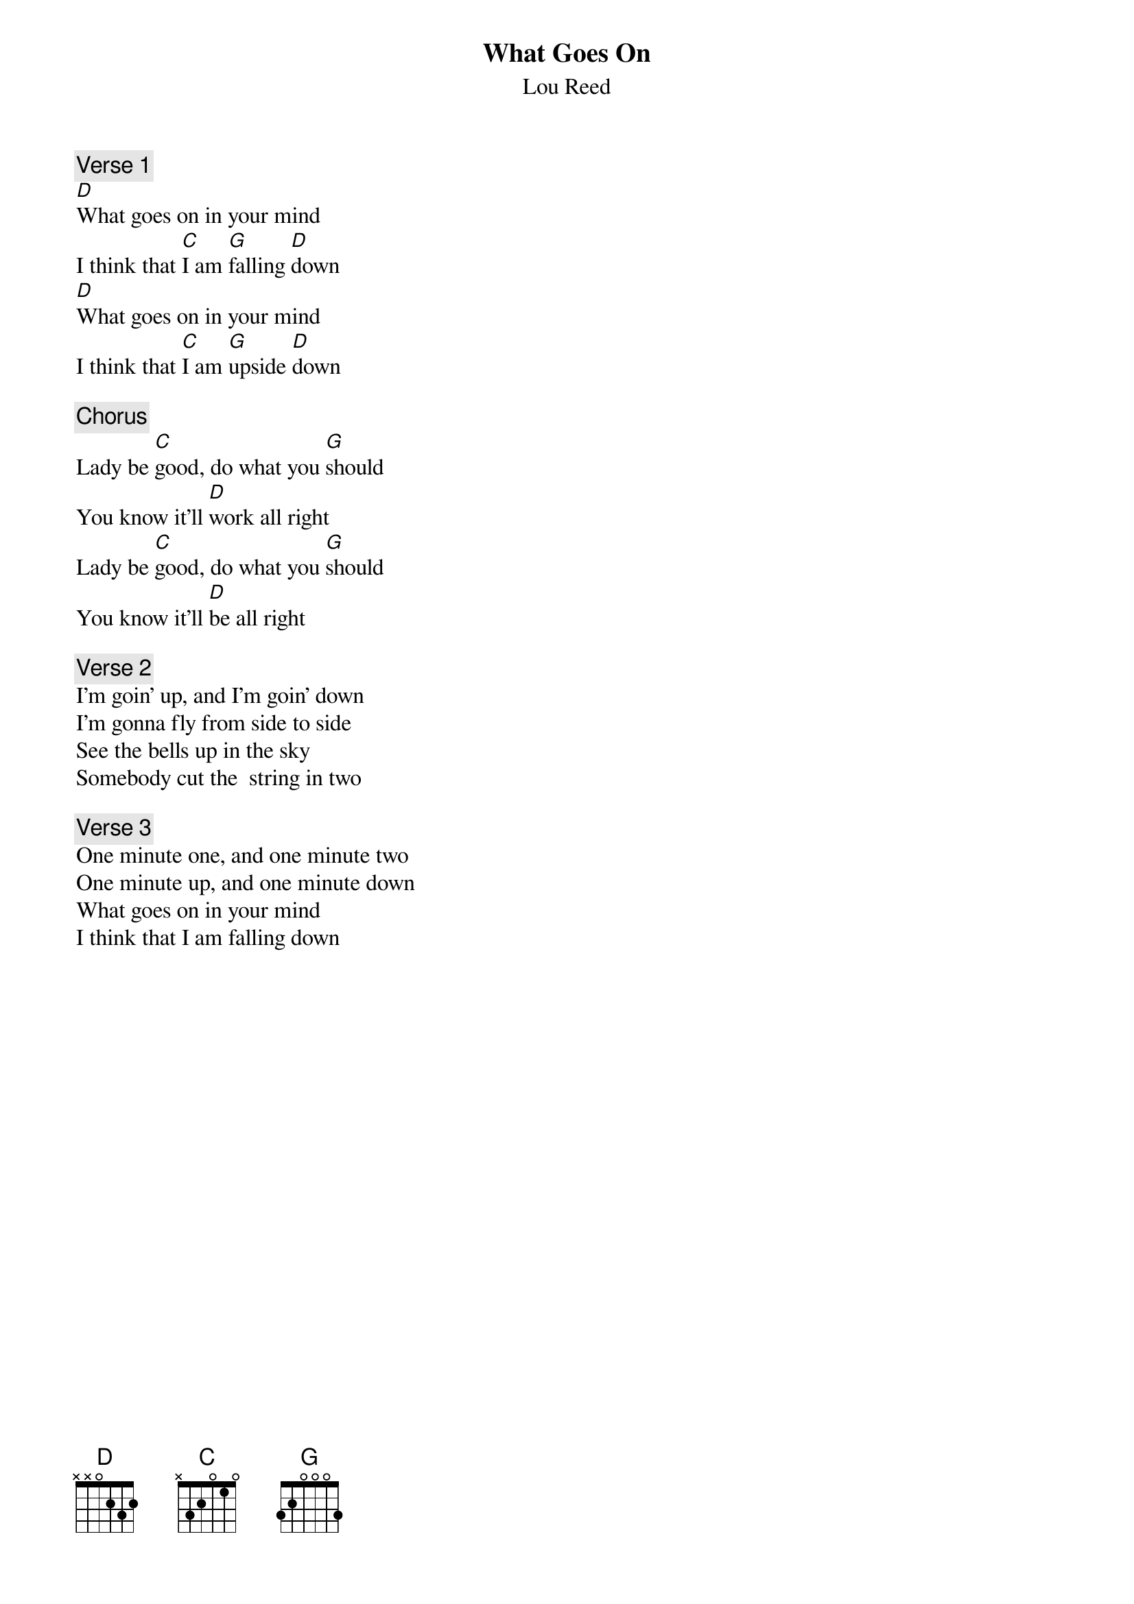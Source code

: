 # From:    Anders Fredriksson <f92-afr@nada.kth.se>
{t:What Goes On}
{st:Lou Reed}

{c:Verse 1}
[D]What goes on in your mind
I think that [C]I am [G]falling [D]down
[D]What goes on in your mind
I think that [C]I am [G]upside [D]down

{c:Chorus}
Lady be [C]good, do what you [G]should
You know it'll [D]work all right
Lady be [C]good, do what you [G]should
You know it'll [D]be all right

{c:Verse 2}
I'm goin' up, and I'm goin' down
I'm gonna fly from side to side
See the bells up in the sky
Somebody cut the  string in two

{c:Verse 3}
One minute one, and one minute two
One minute up, and one minute down
What goes on in your mind
I think that I am falling down

#Anders Fredriksson.  f92-afr@nada.kth.se

